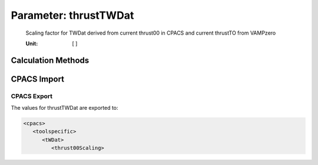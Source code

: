 .. _engine.thrustTWDat:

Parameter: thrustTWDat
^^^^^^^^^^^^^^^^^^^^^^^^^^^^^^^^^^^^^^^^^^^^^^^^^^^^^^^^

    Scaling factor for TWDat derived from current thrust00 in CPACS and current thrustTO from VAMPzero 	
    
    :Unit: [ ]
	
    .. todo::
	
       Move this one to Tool

    

Calculation Methods
"""""""""""""""""""""""""""""""""""""""""""""""""""""""
.. automethod:: VAMPzero.Component.Engine.Propulsion.thrustTWDat.thrustTWDat.calc


   :Dependencies: 
   * :ref:`engine.thrustTO`


   :Sensitivities: 
.. image:: calc.jpg 
   :width: 80% 


CPACS Import
"""""""""""""""""""""""""""""""""""""""""""""""""""""""
.. automethod:: VAMPzero.Component.Engine.Propulsion.thrustTWDat.thrustTWDat.cpacsImport

CPACS Export
-------------------
The values for thrustTWDat are exported to:

.. code-block:: xml

   <cpacs>
      <toolspecific>
         <tWDat>
            <thrust00Scaling>

